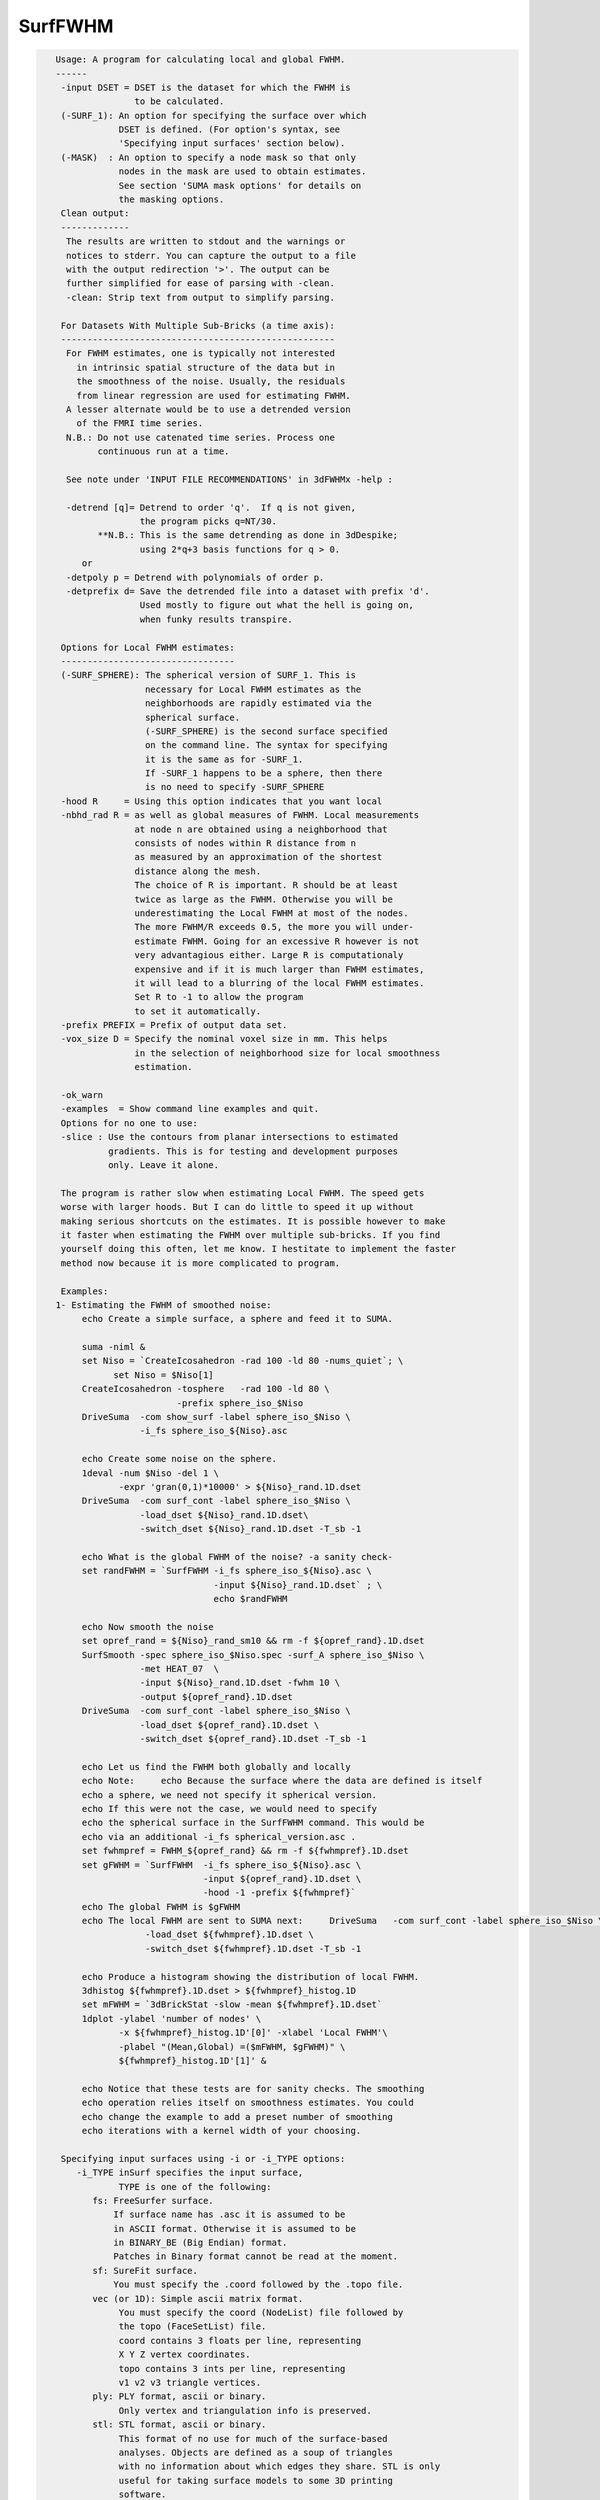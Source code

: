 ********
SurfFWHM
********

.. _SurfFWHM:

.. contents:: 
    :depth: 4 

.. code-block:: none

    
    Usage: A program for calculating local and global FWHM.
    ------
     -input DSET = DSET is the dataset for which the FWHM is 
                   to be calculated. 
     (-SURF_1): An option for specifying the surface over which
                DSET is defined. (For option's syntax, see 
                'Specifying input surfaces' section below).
     (-MASK)  : An option to specify a node mask so that only
                nodes in the mask are used to obtain estimates.
                See section 'SUMA mask options' for details on
                the masking options.
     Clean output:
     -------------
      The results are written to stdout and the warnings or
      notices to stderr. You can capture the output to a file
      with the output redirection '>'. The output can be 
      further simplified for ease of parsing with -clean.
      -clean: Strip text from output to simplify parsing.
    
     For Datasets With Multiple Sub-Bricks (a time axis):
     ----------------------------------------------------
      For FWHM estimates, one is typically not interested
        in intrinsic spatial structure of the data but in 
        the smoothness of the noise. Usually, the residuals
        from linear regression are used for estimating FWHM.
      A lesser alternate would be to use a detrended version
        of the FMRI time series. 
      N.B.: Do not use catenated time series. Process one
            continuous run at a time.
    
      See note under 'INPUT FILE RECOMMENDATIONS' in 3dFWHMx -help : 
    
      -detrend [q]= Detrend to order 'q'.  If q is not given, 
                    the program picks q=NT/30.
            **N.B.: This is the same detrending as done in 3dDespike;
                    using 2*q+3 basis functions for q > 0.
         or 
      -detpoly p = Detrend with polynomials of order p.
      -detprefix d= Save the detrended file into a dataset with prefix 'd'.
                    Used mostly to figure out what the hell is going on,
                    when funky results transpire.
    
     Options for Local FWHM estimates:
     ---------------------------------
     (-SURF_SPHERE): The spherical version of SURF_1. This is 
                     necessary for Local FWHM estimates as the
                     neighborhoods are rapidly estimated via the
                     spherical surface.
                     (-SURF_SPHERE) is the second surface specified
                     on the command line. The syntax for specifying
                     it is the same as for -SURF_1.
                     If -SURF_1 happens to be a sphere, then there
                     is no need to specify -SURF_SPHERE
     -hood R     = Using this option indicates that you want local
     -nbhd_rad R = as well as global measures of FWHM. Local measurements
                   at node n are obtained using a neighborhood that 
                   consists of nodes within R distance from n 
                   as measured by an approximation of the shortest 
                   distance along the mesh.
                   The choice of R is important. R should be at least
                   twice as large as the FWHM. Otherwise you will be
                   underestimating the Local FWHM at most of the nodes.
                   The more FWHM/R exceeds 0.5, the more you will under-
                   estimate FWHM. Going for an excessive R however is not
                   very advantagious either. Large R is computationaly 
                   expensive and if it is much larger than FWHM estimates,
                   it will lead to a blurring of the local FWHM estimates.
                   Set R to -1 to allow the program
                   to set it automatically.
     -prefix PREFIX = Prefix of output data set. 
     -vox_size D = Specify the nominal voxel size in mm. This helps
                   in the selection of neighborhood size for local smoothness
                   estimation.
    
     -ok_warn
     -examples  = Show command line examples and quit.
     Options for no one to use:
     -slice : Use the contours from planar intersections to estimated
              gradients. This is for testing and development purposes
              only. Leave it alone.
     
     The program is rather slow when estimating Local FWHM. The speed gets
     worse with larger hoods. But I can do little to speed it up without
     making serious shortcuts on the estimates. It is possible however to make
     it faster when estimating the FWHM over multiple sub-bricks. If you find 
     yourself doing this often, let me know. I hestitate to implement the faster 
     method now because it is more complicated to program.
    
     Examples:
    1- Estimating the FWHM of smoothed noise:
         echo Create a simple surface, a sphere and feed it to SUMA.
    
         suma -niml &
         set Niso = `CreateIcosahedron -rad 100 -ld 80 -nums_quiet`; \
               set Niso = $Niso[1]
         CreateIcosahedron -tosphere   -rad 100 -ld 80 \
                           -prefix sphere_iso_$Niso
         DriveSuma  -com show_surf -label sphere_iso_$Niso \
                    -i_fs sphere_iso_${Niso}.asc
    
         echo Create some noise on the sphere.
         1deval -num $Niso -del 1 \
                -expr 'gran(0,1)*10000' > ${Niso}_rand.1D.dset
         DriveSuma  -com surf_cont -label sphere_iso_$Niso \
                    -load_dset ${Niso}_rand.1D.dset\
                    -switch_dset ${Niso}_rand.1D.dset -T_sb -1
    
         echo What is the global FWHM of the noise? -a sanity check-
         set randFWHM = `SurfFWHM -i_fs sphere_iso_${Niso}.asc \
                                  -input ${Niso}_rand.1D.dset` ; \
                                  echo $randFWHM 
    
         echo Now smooth the noise
         set opref_rand = ${Niso}_rand_sm10 && rm -f ${opref_rand}.1D.dset 
         SurfSmooth -spec sphere_iso_$Niso.spec -surf_A sphere_iso_$Niso \
                    -met HEAT_07  \
                    -input ${Niso}_rand.1D.dset -fwhm 10 \
                    -output ${opref_rand}.1D.dset
         DriveSuma  -com surf_cont -label sphere_iso_$Niso \
                    -load_dset ${opref_rand}.1D.dset \
                    -switch_dset ${opref_rand}.1D.dset -T_sb -1
    
         echo Let us find the FWHM both globally and locally
         echo Note:     echo Because the surface where the data are defined is itself
         echo a sphere, we need not specify it spherical version.
         echo If this were not the case, we would need to specify
         echo the spherical surface in the SurfFWHM command. This would be
         echo via an additional -i_fs spherical_version.asc . 
         set fwhmpref = FWHM_${opref_rand} && rm -f ${fwhmpref}.1D.dset
         set gFWHM = `SurfFWHM  -i_fs sphere_iso_${Niso}.asc \
                                -input ${opref_rand}.1D.dset \
                                -hood -1 -prefix ${fwhmpref}` 
         echo The global FWHM is $gFWHM
         echo The local FWHM are sent to SUMA next:     DriveSuma   -com surf_cont -label sphere_iso_$Niso \
                     -load_dset ${fwhmpref}.1D.dset \
                     -switch_dset ${fwhmpref}.1D.dset -T_sb -1
    
         echo Produce a histogram showing the distribution of local FWHM.
         3dhistog ${fwhmpref}.1D.dset > ${fwhmpref}_histog.1D
         set mFWHM = `3dBrickStat -slow -mean ${fwhmpref}.1D.dset`
         1dplot -ylabel 'number of nodes' \
                -x ${fwhmpref}_histog.1D'[0]' -xlabel 'Local FWHM'\
                -plabel "(Mean,Global) =($mFWHM, $gFWHM)" \
                ${fwhmpref}_histog.1D'[1]' & 
    
         echo Notice that these tests are for sanity checks. The smoothing 
         echo operation relies itself on smoothness estimates. You could  
         echo change the example to add a preset number of smoothing   
         echo iterations with a kernel width of your choosing.
    
     Specifying input surfaces using -i or -i_TYPE options: 
        -i_TYPE inSurf specifies the input surface,
                TYPE is one of the following:
           fs: FreeSurfer surface. 
               If surface name has .asc it is assumed to be
               in ASCII format. Otherwise it is assumed to be
               in BINARY_BE (Big Endian) format.
               Patches in Binary format cannot be read at the moment.
           sf: SureFit surface. 
               You must specify the .coord followed by the .topo file.
           vec (or 1D): Simple ascii matrix format. 
                You must specify the coord (NodeList) file followed by 
                the topo (FaceSetList) file.
                coord contains 3 floats per line, representing 
                X Y Z vertex coordinates.
                topo contains 3 ints per line, representing 
                v1 v2 v3 triangle vertices.
           ply: PLY format, ascii or binary.
                Only vertex and triangulation info is preserved.
           stl: STL format, ascii or binary.
                This format of no use for much of the surface-based
                analyses. Objects are defined as a soup of triangles
                with no information about which edges they share. STL is only
                useful for taking surface models to some 3D printing 
                software.
           mni: MNI .obj format, ascii only.
                Only vertex, triangulation, and node normals info is preserved.
           byu: BYU format, ascii.
                Polygons with more than 3 edges are turned into
                triangles.
           bv: BrainVoyager format. 
               Only vertex and triangulation info is preserved.
           dx: OpenDX ascii mesh format.
               Only vertex and triangulation info is preserved.
               Requires presence of 3 objects, the one of class 
               'field' should contain 2 components 'positions'
               and 'connections' that point to the two objects
               containing node coordinates and topology, respectively.
           gii: GIFTI XML surface format.
           obj: OBJ file format for triangular meshes only. The following
                primitives are preserved: v (vertices),  (faces, triangles
                only), and p (points)
     Note that if the surface filename has the proper extension, 
     it is enough to use the -i option and let the programs guess
     the type from the extension.
    
     You can also specify multiple surfaces after -i option. This makes
     it possible to use wildcards on the command line for reading in a bunch
     of surfaces at once.
    
         -onestate: Make all -i_* surfaces have the same state, i.e.
                    they all appear at the same time in the viewer.
                    By default, each -i_* surface has its own state. 
                    For -onestate to take effect, it must precede all -i
                    options with on the command line. 
         -anatomical: Label all -i surfaces as anatomically correct.
                    Again, this option should precede the -i_* options.
    
     More variants for option -i:
    -----------------------------
     You can also load standard-mesh spheres that are formed in memory
     with the following notation
         -i ldNUM:  Where NUM is the parameter controlling
                    the mesh density exactly as the parameter -ld linDepth
                    does in CreateIcosahedron. For example: 
                        suma -i ld60
                    create on the fly a surface that is identical to the
                    one produced by: CreateIcosahedron -ld 60 -tosphere
         -i rdNUM: Same as -i ldNUM but with NUM specifying the equivalent
                   of parameter -rd recDepth in CreateIcosahedron.
    
     To keep the option confusing enough, you can also use -i to load
     template surfaces. For example:
               suma -i lh:MNI_N27:ld60:smoothwm 
     will load the left hemisphere smoothwm surface for template MNI_N27 
     at standard mesh density ld60.
     The string following -i is formatted thusly:
         HEMI:TEMPLATE:DENSITY:SURF where:
         HEMI specifies a hemisphere. Choose from 'l', 'r', 'lh' or 'rh'.
              You must specify a hemisphere with option -i because it is 
              supposed to load one surface at a time. 
              You can load multiple surfaces with -spec which also supports 
              these features.
         TEMPLATE: Specify the template name. For now, choose from MNI_N27 if
                   you want to use the FreeSurfer reconstructed surfaces from
                   the MNI_N27 volume, or TT_N27
                   Those templates must be installed under this directory:
                     /Users/discoraj/.afni/data/
                   If you have no surface templates there, download
                     http:afni.nimh.nih.gov:/pub/dist/tgz/suma_MNI_N27.tgz
                   and/or
                     http:afni.nimh.nih.gov:/pub/dist/tgz/suma_TT_N27.tgz
                   and untar them under directory /Users/discoraj/.afni/data/
         DENSITY: Use if you want to load standard-mesh versions of the template
                  surfaces. Note that only ld20, ld60, ld120, and ld141 are in
                  the current distributed templates. You can create other 
                  densities if you wish with MapIcosahedron, but follow the
                  same naming convention to enable SUMA to find them.
         SURF: Which surface do you want. The string matching is partial, as long
               as the match is unique. 
               So for example something like: suma -i l:MNI_N27:ld60:smooth
               is more than enough to get you the ld60 MNI_N27 left hemisphere
               smoothwm surface.
         The order in which you specify HEMI, TEMPLATE, DENSITY, and SURF, does
         not matter.
         For template surfaces, the -sv option is provided automatically, so you
         can have SUMA talking to AFNI with something like:
                 suma -i l:MNI_N27:ld60:smooth &
                 afni -niml /Users/discoraj/.afni/data/suma_MNI_N27 
    
     Specifying surfaces using -t* options: 
       -tn TYPE NAME: specify surface type and name.
                      See below for help on the parameters.
       -tsn TYPE STATE NAME: specify surface type state and name.
            TYPE: Choose from the following (case sensitive):
               1D: 1D format
               FS: FreeSurfer ascii format
               PLY: ply format
               MNI: MNI obj ascii format
               BYU: byu format
               SF: Caret/SureFit format
               BV: BrainVoyager format
               GII: GIFTI format
            NAME: Name of surface file. 
               For SF and 1D formats, NAME is composed of two names
               the coord file followed by the topo file
            STATE: State of the surface.
               Default is S1, S2.... for each surface.
     Specifying a surface specification (spec) file:
        -spec SPEC: specify the name of the SPEC file.
         As with option -i, you can load template
         spec files with symbolic notation trickery as in:
                        suma -spec MNI_N27 
         which will load the all the surfaces from template MNI_N27
         at the original FreeSurfer mesh density.
      The string following -spec is formatted in the following manner:
         HEMI:TEMPLATE:DENSITY where:
         HEMI specifies a hemisphere. Choose from 'l', 'r', 'lh', 'rh', 'lr', or
              'both' which is the default if you do not specify a hemisphere.
         TEMPLATE: Specify the template name. For now, choose from MNI_N27 if
                   you want surfaces from the MNI_N27 volume, or TT_N27
                   for the Talairach version.
                   Those templates must be installed under this directory:
                     /Users/discoraj/.afni/data/
                   If you have no surface templates there, download
                     http:afni.nimh.nih.gov:/pub/dist/tgz/suma_MNI_N27.tgz
                   and/or
                     http:afni.nimh.nih.gov:/pub/dist/tgz/suma_TT_N27.tgz
                   and untar them under directory /Users/discoraj/.afni/data/
         DENSITY: Use if you want to load standard-mesh versions of the template
                  surfaces. Note that only ld20, ld60, ld120, and ld141 are in
                  the current distributed templates. You can create other 
                  densities if you wish with MapIcosahedron, but follow the
                  same naming convention to enable SUMA to find them.
                  This parameter is optional.
         The order in which you specify HEMI, TEMPLATE, and DENSITY, does
         not matter.
         For template surfaces, the -sv option is provided automatically, so you
         can have SUMA talking to AFNI with something like:
                 suma -spec MNI_N27:ld60 &
                 afni -niml /Users/discoraj/.afni/data/suma_MNI_N27 
    
    
      SUMA dataset input options:
          -input DSET: Read DSET1 as input.
                       In programs accepting multiple input datasets
                       you can use -input DSET1 -input DSET2 or 
                       input DSET1 DSET2 ...
           NOTE: Selecting subsets of a dataset:
                 Much like in AFNI, you can select subsets of a dataset
                 by adding qualifiers to DSET.
               Append #SEL# to select certain nodes.
               Append [SEL] to select certain columns.
               Append {SEL} to select certain rows.
               The format of SEL is the same as in AFNI, see section:
               'INPUT DATASET NAMES' in 3dcalc -help for details.
               Append [i] to get the node index column from
                          a niml formatted dataset.
               *  SUMA does not preserve the selection order 
                  for any of the selectors.
                  For example:
                  dset[44,10..20] is the same as dset[10..20,44]
                  Also, duplicate values are not supported.
                  so dset[13, 13] is the same as dset[13].
                  I am not proud of these limitations, someday I'll get
                  around to fixing them.
    
    
    
     SUMA mask options:
          -n_mask INDEXMASK: Apply operations to nodes listed in
                                INDEXMASK  only. INDEXMASK is a 1D file.
          -b_mask BINARYMASK: Similar to -n_mask, except that the BINARYMASK
                              1D file contains 1 for nodes to filter and
                              0 for nodes to be ignored.
                              The number of rows in filter_binary_mask must be
                              equal to the number of nodes forming the
                              surface.
          -c_mask EXPR: Masking based on the result of EXPR. 
                        Use like afni's -cmask options. 
                        See explanation in 3dmaskdump -help 
                        and examples in output of 3dVol2Surf -help
          NOTE: Unless stated otherwise, if n_mask, b_mask and c_mask 
                are used simultaneously, the resultant mask is the intersection
                (AND operation) of all masks.
    
    
    
      SUMA communication options:
          -talk_suma: Send progress with each iteration to SUMA.
          -refresh_rate rps: Maximum number of updates to SUMA per second.
                             The default is the maximum speed.
          -send_kth kth: Send the kth element to SUMA (default is 1).
                         This allows you to cut down on the number of elements
                         being sent to SUMA.
          -sh <SumaHost>: Name (or IP address) of the computer running SUMA.
                          This parameter is optional, the default is 127.0.0.1 
          -ni_text: Use NI_TEXT_MODE for data transmission.
          -ni_binary: Use NI_BINARY_MODE for data transmission.
                      (default is ni_binary).
          -feed_afni: Send updates to AFNI via SUMA's talk.
       -np PORT_OFFSET: Provide a port offset to allow multiple instances of
                        AFNI <--> SUMA, AFNI <--> 3dGroupIncorr, or any other
                        programs that communicate together to operate on the same
                        machine. 
                        All ports are assigned numbers relative to PORT_OFFSET.
             The same PORT_OFFSET value must be used on all programs
               that are to talk together. PORT_OFFSET is an integer in
               the inclusive range [1025 to 65500]. 
             When you want to use multiple instances of communicating programs, 
               be sure the PORT_OFFSETS you use differ by about 50 or you may
               still have port conflicts. A BETTER approach is to use -npb below.
       -npq PORT_OFFSET: Like -np, but more quiet in the face of adversity.
       -npb PORT_OFFSET_BLOC: Simliar to -np, except it is easier to use.
                              PORT_OFFSET_BLOC is an integer between 0 and
                              MAX_BLOC. MAX_BLOC is around 4000 for now, but
                              it might decrease as we use up more ports in AFNI.
                              You should be safe for the next 10 years if you 
                              stay under 2000.
                              Using this function reduces your chances of causing
                              port conflicts.
    
             See also afni and suma options: -list_ports and -port_number for 
                information about port number assignments.
    
             You can also provide a port offset with the environment variable
                AFNI_PORT_OFFSET. Using -np overrides AFNI_PORT_OFFSET.
    
       -max_port_bloc: Print the current value of MAX_BLOC and exit.
                       Remember this value can get smaller with future releases.
                       Stay under 2000.
       -max_port_bloc_quiet: Spit MAX_BLOC value only and exit.
       -num_assigned_ports: Print the number of assigned ports used by AFNI 
                            then quit.
       -num_assigned_ports_quiet: Do it quietly.
    
         Port Handling Examples:
         -----------------------
             Say you want to run three instances of AFNI <--> SUMA.
             For the first you just do: 
                suma -niml -spec ... -sv ...  &
                afni -niml &
             Then for the second instance pick an offset bloc, say 1 and run
                suma -niml -npb 1 -spec ... -sv ...  &
                afni -niml -npb 1 &
             And for yet another instance:
                suma -niml -npb 2 -spec ... -sv ...  &
                afni -niml -npb 2 &
             etc.
    
             Since you can launch many instances of communicating programs now,
                you need to know wich SUMA window, say, is talking to which AFNI.
                To sort this out, the titlebars now show the number of the bloc 
                of ports they are using. When the bloc is set either via 
                environment variables AFNI_PORT_OFFSET or AFNI_PORT_BLOC, or  
                with one of the -np* options, window title bars change from 
                [A] to [A#] with # being the resultant bloc number.
             In the examples above, both AFNI and SUMA windows will show [A2]
                when -npb is 2.
    
    
    
       [-novolreg]: Ignore any Rotate, Volreg, Tagalign, 
                    or WarpDrive transformations present in 
                    the Surface Volume.
       [-noxform]: Same as -novolreg
       [-setenv "'ENVname=ENVvalue'"]: Set environment variable ENVname
                    to be ENVvalue. Quotes are necessary.
                 Example: suma -setenv "'SUMA_BackgroundColor = 1 0 1'"
                    See also options -update_env, -environment, etc
                    in the output of 'suma -help'
      Common Debugging Options:
       [-trace]: Turns on In/Out debug and Memory tracing.
                 For speeding up the tracing log, I recommend 
                 you redirect stdout to a file when using this option.
                 For example, if you were running suma you would use:
                 suma -spec lh.spec -sv ... > TraceFile
                 This option replaces the old -iodbg and -memdbg.
       [-TRACE]: Turns on extreme tracing.
       [-nomall]: Turn off memory tracing.
       [-yesmall]: Turn on memory tracing (default).
      NOTE: For programs that output results to stdout
        (that is to your shell/screen), the debugging info
        might get mixed up with your results.
    
    
    Global Options (available to all AFNI/SUMA programs)
      -h: Mini help, at time, same as -help in many cases.
      -help: The entire help output
      -HELP: Extreme help, same as -help in majority of cases.
      -h_view: Open help in text editor. AFNI will try to find a GUI editor
      -hview : on your machine. You can control which it should use by
               setting environment variable AFNI_GUI_EDITOR.
      -h_web: Open help in web browser. AFNI will try to find a browser.
      -hweb : on your machine. You can control which it should use by
              setting environment variable AFNI_GUI_EDITOR. 
      -h_find WORD: Look for lines in this programs's -help output that match
                    (approximately) WORD.
      -h_raw: Help string unedited
      -h_spx: Help string in sphinx loveliness, but do not try to autoformat
      -h_aspx: Help string in sphinx with autoformatting of options, etc.
      -all_opts: Try to identify all options for the program from the
                 output of its -help option. Some options might be missed
                 and others misidentified. Use this output for hints only.
      
    
    
    Compile Date:
       Nov  9 2017
    
